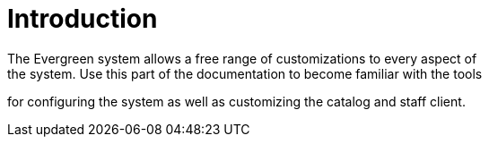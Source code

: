 = Introduction =
:toc:
The Evergreen system allows a free range of customizations to every aspect of
the system. Use this part of the documentation to become familiar with the tools
for configuring the system as well as customizing the catalog and staff client.

